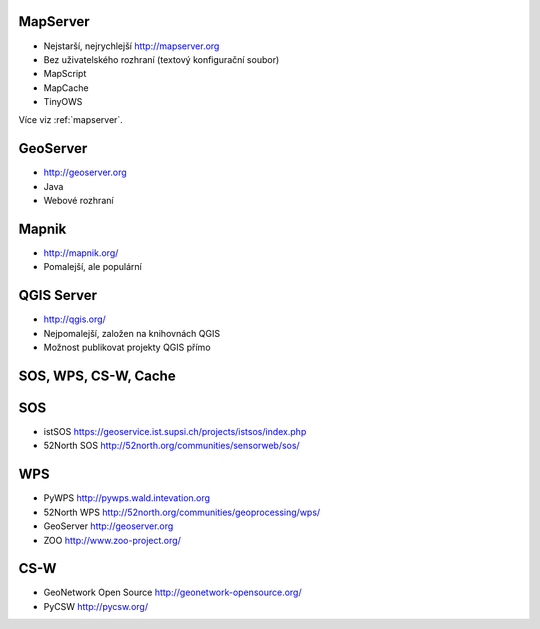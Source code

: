 MapServer
---------

* Nejstarší, nejrychlejší http://mapserver.org
* Bez uživatelského rozhraní (textový konfigurační soubor)
* MapScript
* MapCache
* TinyOWS

Více viz :ref:`mapserver`.

GeoServer
---------

* http://geoserver.org
* Java
* Webové rozhraní

Mapnik
------

* http://mapnik.org/
* Pomalejší, ale populární

QGIS Server
-----------

* http://qgis.org/
* Nejpomalejší, založen na knihovnách QGIS
* Možnost publikovat projekty QGIS přímo


SOS, WPS, CS-W, Cache
---------------------

SOS
---
* istSOS https://geoservice.ist.supsi.ch/projects/istsos/index.php
* 52North SOS http://52north.org/communities/sensorweb/sos/

WPS
---
* PyWPS http://pywps.wald.intevation.org
* 52North WPS http://52north.org/communities/geoprocessing/wps/
* GeoServer http://geoserver.org
* ZOO http://www.zoo-project.org/

CS-W
----
* GeoNetwork Open Source http://geonetwork-opensource.org/
* PyCSW http://pycsw.org/


